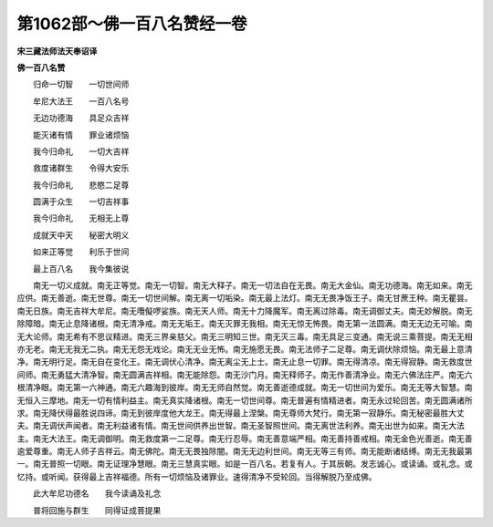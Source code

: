 第1062部～佛一百八名赞经一卷
================================

**宋三藏法师法天奉诏译**

**佛一百八名赞**


　　归命一切智　　一切世间师

　　牟尼大法王　　一百八名号

　　无边功德海　　具足众吉祥

　　能灭诸有情　　罪业诸烦恼

　　我今归命礼　　一切大吉祥

　　救度诸群生　　令得大安乐

　　我今归命礼　　悲愍二足尊

　　圆满于众生　　一切吉祥事

　　我今归命礼　　无相无上尊

　　成就天中天　　秘密大明义

　　如来正等觉　　利乐于世间

　　最上百八名　　我今集彼说

　　南无一切义成就。南无正等觉。南无一切智。南无大释子。南无一切法自在无畏。南无大金仙。南无功德海。南无如来。南无应供。南无善逝。南无世尊。南无一切世间解。南无离一切垢染。南无最上法灯。南无无畏净饭王子。南无甘蔗王种。南无瞿昙。南无日族。南无吉祥大牟尼。南无囕儗啰娑族。南无天人师。南无十力降魔军。南无离过除毒。南无调御丈夫。南无妙解脱。南无除障暗。南无止息降诸根。南无清净戒。南无无垢王。南无灭罪无我相。南无无惊无怖畏。南无第一法圆满。南无无边无可喻。南无大论师。南无希有不思议精进。南无三界亲慈父。南无三明知三世。南无灭三毒。南无具足三变通。南无说三乘菩提。南无无相亦无老。南无无我无二执。南无无怨无戏论。南无无业无怖。南无施愿无畏。南无法师子二足尊。南无调伏除烦恼。南无最上意清净。南无明行足。南无自在变化王。南无调伏心清净。南无离尘无上士。南无止息一切罪。南无得清凉。南无得寂静。南无救度世间师。南无勇猛大清净智。南无圆满吉祥相。南无能除怨。南无沙门月。南无释师子。南无作善清净业。南无六佛法庄严。南无六根清净眼。南无第一六神通。南无六趣海到彼岸。南无无师自然觉。南无善逝德成就。南无一切世间为爱乐。南无无等大智慧。南无恒入三摩地。南无一切有情利益主。南无真实降诸根。南无一切世间尊。南无普遍有情精进者。南无永过轮回苦。南无圆满诸所求。南无降伏得最胜说四谛。南无到彼岸度他大龙王。南无得最上涅槃。南无尊师大梵行。南无第一寂静乐。南无秘密最胜大丈夫。南无调伏声闻者。南无利益诸有情。南无世间供养出世智。南无圣智照世间。南无离世法利养。南无出世为如来。南无大法主。南无大法王。南无调御明。南无救度第一二足尊。南无行忍辱。南无善意端严相。南无善持善戒相。南无金色光善逝。南无善逾爱尊重。南无人师子吉祥云。南无佛陀。南无无畏独除闇。南无无边利世间。南无无等三有师。南无能断诸结缚。南无无我最第一。南无普照一切眼。南无证理净慧眼。南无三慧真实眼。如是一百八名。若复有人。于其辰朝。发志诚心。或读诵。或礼念。或忆持。或听闻。获得最上吉祥福德。所有一切烦恼及诸罪业。速得清净不受轮回。当得解脱乃至成佛。

　　此大牟尼功德名　　我今读诵及礼念

　　普将回施与群生　　同得证成菩提果
